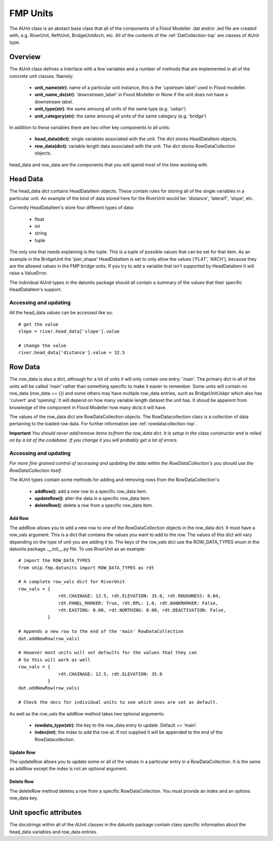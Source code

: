 .. _unit-top:

*********
FMP Units
*********

The AUnit class is an abstact base class that all of the components of a
Flood Modeller .dat and/or .ied file are created with, e.g. RiverUnit, 
RefhUnit, BridgeUnitArch, etc. All of the contents of the :ref:`DatCollection-top` 
are classes of AUnit type.


########
Overview
########

The AUnit class defines a interface with a few variables and a number of
methods that are implemented in all of the concrete unit classes. Namely:

   - **unit_name(str)**: name of a particular unit instance, this is the
     'upstream label' used in Flood modeller.
   - **unit_name_ds(str)**: 'downstream_label' in Flood Modeller or None if the
     unit does not have a downstream label.
   - **unit_type(str)**: the same amoung all units of the same type (e.g. 'usbpr')
   - **unit_category(str)**: the same amoung all units of the same category (e.g. 'bridge')

In addition to these variables there are two other key components to all units:

   - **head_data(dict)**: single variables associated with the unit. The dict
     stores HeadDataItem objects.
   - **row_data(dict)**: variable length data associated with the unit. The 
     dict stores RowDataCollection objects.
   
head_data and row_data are the components that you will spend most of the time
working with.


#########
Head Data
#########

The head_data dict contains HeadDataItem objects. These contain rules for 
storing all of the single variables in a particular unit. An example of the
kind of data stored here for the RiverUnit would be: 'distance', 'lateral1',
'slope', etc.

Currently HeadDataItem's store four different types of data:

   - float
   - int
   - string
   - tuple
   
The only one that needs explaining is the tuple. This is a tuple of possible
values that can be set for that item. As an example in the BridgeUnit the
'pier_shape' HeadDataItem is set to only allow the values ('FLAT', 'ARCH'),
because they are the allowed values in the FMP bridge units. If you try to
add a variable that isn't supported by HeadDataItem it will raise a ValueError.

The individual AUnit types in the datunits package should all contain a 
summary of the values that their specific HeadDataItem's support.


Accessing and updating
======================

All the head_data values can be accessed like so::

   # get the value
   slope = river.head_data['slope'].value
   
   # change the value
   river.head_data['distance'].value = 32.5
   

########
Row Data
########

The row_data is also a dict, although for a lot of units it will only contain
one entry: 'main'. The primary dict in all of the units will be called 'main' 
rather than something specific to make it easier to remember. Some units will 
contain no row_data (row_data == {}) and some others may have multiple row_data 
entries, such as BridgeUnitUsbpr which also has 'culvert' and 'opening'. It
will depend on how many variable length dataset the unit has. It shoud be 
apparent from knowledge of the component in Flood Modeller how many dicts it 
will have. 

The values of the row_data dict are RowDataCollection objects. The 
RowDatacollection class is a collection of data pertaining to the loaded row
data. For further information see :ref:`rowdatacollection-top`.

**Important** 
*You should never add/remove items to/from the row_data dict. It is setup in*
*the class constructor and is relied on by a lot of the codebase. If you change*
*it you will probably get a lot of errors.*


Accessing and updating
======================

*For more fine grained control of accessing and updating the data within the*
*RowDataCollection's you should use the RowDataCollection itself*.

The AUnit types contain some methods for adding and removing rows from the
RowDataCollection's:
   
   - **addRow()**: add a new row to a specific row_data item.
   - **updateRow()**: alter the data in a specific row_data item.
   - **deleteRow()**: delete a row from a specific row_data item.
   
Add Row
-------

The addRow allows you to add a new row to one of the RowDataCollection objects
in the row_data dict. It must have a row_vals argument. This is a dict that
contains the values you want to add to the row. The values of this dict will
vary depending on the type of unit you are adding it to. The keys of the
row_vals dict use the ROW_DATA_TYPES enum in the datunits package .__init__.py
file. To use RiverUnit as an example::

   # import the ROW_DATA_TYPES
   from ship.fmp.datunits import ROW_DATA_TYPES as rdt

   # A complete row_vals dict for RiverUnit
   row_vals = {
                  rdt.CHAINAGE: 12.5, rdt.ELEVATION: 35.0, rdt.ROUGHNESS: 0.04,
                  rdt.PANEL_MARKER: True, rdt.RPL: 1.0, rdt.BANKMARKER: False,
                  rdt.EASTING: 0.00, rdt.NORTHING: 0.00, rdt.DEACTIVATION: False,
              }
   
   # Appends a new row to the end of the 'main' RowDataCollection
   dat.addNewRow(row_vals)
   
   # However most units will set defaults for the values that they can
   # So this will work as well
   row_vals = {
                  rdt.CHAINAGE: 12.5, rdt.ELEVATION: 35.0
              }
   dat.addNewRow(row_vals)

   # Check the docs for individual units to see which ones are set as default.

As well as the row_vals the addRow method takes two optional arguments:

   - **rowdata_type(str)**: the key to the row_data entry to update. Default == 'main'.
   - **index(int)**: the index to add the row at. If not supplied it will be 
     appended to the end of the RowDatacollection.

Update Row
----------

The updateRow allows you to update some or all of the values in a particular
entry in a RowDataCollection. It is the same as addRow except the index is not 
an optional argument.

Delete Row
----------

The deleteRow method deletes a row from a specific RowDataCollection. You
must provide an index and an options row_data key.


#######################
Unit specfic attributes
#######################

The docstrings within all of the AUnit classes in the datunits package contain
class specific information about the head_data variables and row_data entries.
